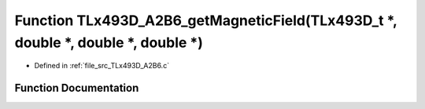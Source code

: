 .. _exhale_function__t_lx493_d___a2_b6_8c_1a3ac6dcb97779b0cac6df04fec95da062:

Function TLx493D_A2B6_getMagneticField(TLx493D_t \*, double \*, double \*, double \*)
=====================================================================================

- Defined in :ref:`file_src_TLx493D_A2B6.c`


Function Documentation
----------------------


.. doxygenfunction:: TLx493D_A2B6_getMagneticField(TLx493D_t *, double *, double *, double *)
   :project: XENSIV 3D Magnetic Sensors Arduino Library